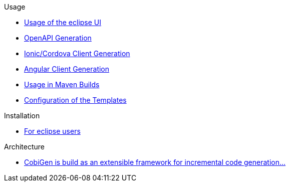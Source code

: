 .Usage
* https://github.com/devonfw/cobigen/wiki/cobigen-eclipse_usage[Usage of the eclipse UI]
* https://github.com/devonfw/cobigen/wiki/cobigen-openapiplugin#usage[OpenAPI Generation]
* https://github.com/devonfw/cobigen/wiki/howto_ionic-client-generation[Ionic/Cordova Client Generation]
* https://github.com/devonfw/cobigen/wiki/howto_angular-client-generation[Angular Client Generation]
* https://github.com/devonfw/cobigen/wiki/cobigen-maven_configuration[Usage in Maven Builds]
* https://github.com/devonfw/cobigen/wiki/cobigen-core_configuration[Configuration of the Templates]

.Installation
* https://github.com/devonfw/cobigen/wiki/cobigen-eclipse_installation[For eclipse users]

.Architecture
* https://github.com/devonfw/cobigen/wiki#architecture[CobiGen is build as an extensible framework for incremental code generation...]

